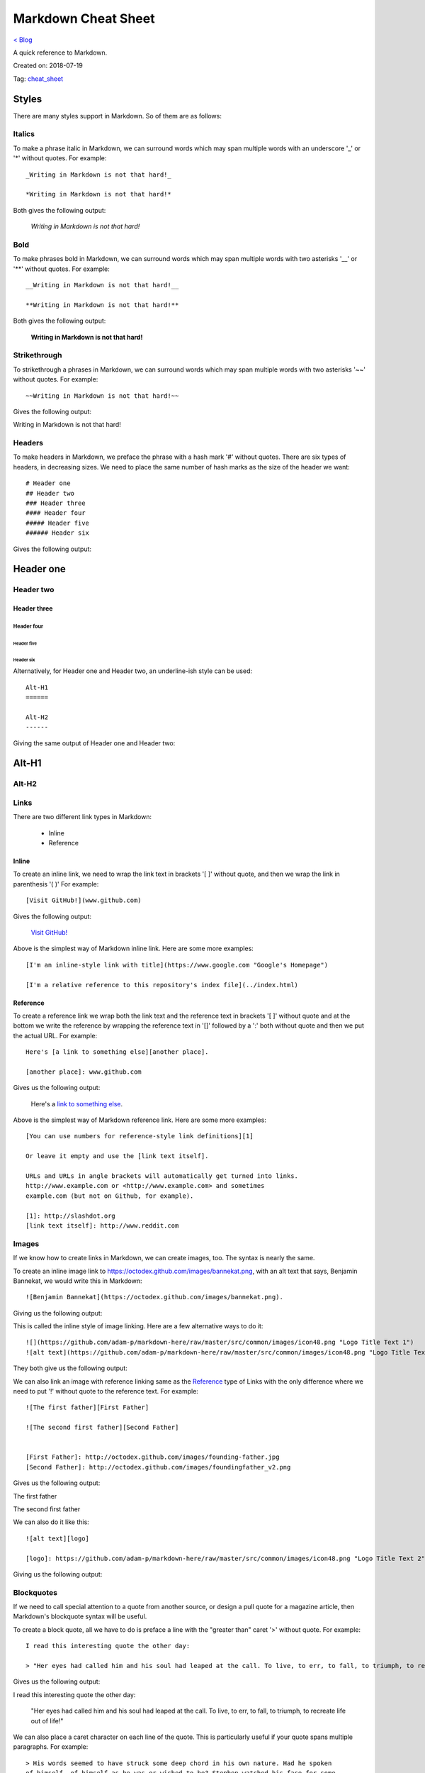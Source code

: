 Markdown Cheat Sheet
====================
`< Blog <../blog.html>`_

A quick reference to Markdown.

Created on: 2018-07-19

Tag: `cheat_sheet <blogs/tag_cheat_sheet.html>`_

Styles
------
There are many styles support in Markdown. So of them are as follows:

Italics
```````
To make a phrase italic in Markdown, we can surround words which may span multiple words with an underscore '_' or '*' without quotes. For example::

    _Writing in Markdown is not that hard!_

    *Writing in Markdown is not that hard!*

Both gives the following output:

    *Writing in Markdown is not that hard!*

Bold
````
To make phrases bold in Markdown, we can surround words which may span multiple words with two asterisks '__' or '**' without quotes. For example::

    __Writing in Markdown is not that hard!__

    **Writing in Markdown is not that hard!**

Both gives the following output:

    **Writing in Markdown is not that hard!**


Strikethrough
`````````````
To strikethrough a phrases in Markdown, we can surround words which may span multiple words with two asterisks '~~' without quotes. For example::

    ~~Writing in Markdown is not that hard!~~

Gives the following output:

.. container:: strike

     Writing in Markdown is not that hard!

.. pulled this trick following this Stack Overflow `answer <https://stackoverflow.com/a/14295112>`_


Headers
````````
To make headers in Markdown, we preface the phrase with a hash mark '#' without quotes. There are six types of headers, in decreasing sizes. We need to place the same number of hash marks as the size of the header we want::

    # Header one
    ## Header two
    ### Header three
    #### Header four
    ##### Header five
    ###### Header six

Gives the following output:

Header one
----------

Header two
``````````

Header three
''''''''''''

Header four
...........

Header five
~~~~~~~~~~~

Header six
**********


Alternatively, for Header one and Header two, an underline-ish style can be used::

    Alt-H1
    ======

    Alt-H2
    ------

Giving the same output of Header one and Header two:

Alt-H1
------

Alt-H2
``````


Links
`````
There are two different link types in Markdown:

 - Inline
 - Reference

Inline
''''''
To create an inline link, we need to wrap the link text in brackets '[ ]' without quote, and then we wrap the link in parenthesis '( )' For example::

    [Visit GitHub!](www.github.com)

Gives the following output:

    `Visit GitHub! <www.github.com>`_

Above is the simplest way of Markdown inline link. Here are some more examples::

    [I'm an inline-style link with title](https://www.google.com "Google's Homepage")

    [I'm a relative reference to this repository's index file](../index.html)

Reference
'''''''''
To create a reference link we wrap both the link text and the reference text in brackets '[ ]' without quote and at the bottom we write the reference by wrapping the reference text in '[]' followed by a ':' both without quote and then we put the actual URL. For example::

    Here's [a link to something else][another place].

    [another place]: www.github.com

Gives us the following output:

    Here's a `link to something else`_.

    .. _link to something else: www.github.com

Above is the simplest way of Markdown reference link. Here are some more examples::


    [You can use numbers for reference-style link definitions][1]

    Or leave it empty and use the [link text itself].

    URLs and URLs in angle brackets will automatically get turned into links.
    http://www.example.com or <http://www.example.com> and sometimes
    example.com (but not on Github, for example).

    [1]: http://slashdot.org
    [link text itself]: http://www.reddit.com


Images
``````
If we know how to create links in Markdown, we can create images, too. The syntax is nearly the same.

To create an inline image link to https://octodex.github.com/images/bannekat.png, with an alt text that says, Benjamin Bannekat, we would write this in Markdown::

    ![Benjamin Bannekat](https://octodex.github.com/images/bannekat.png).


Giving us the following output:


.. image:: https://octodex.github.com/images/bannekat.png
   :alt: Benjamin Bannekat
   :align: center


This is called the inline style of image linking. Here are a few alternative ways to do it::

    ![](https://github.com/adam-p/markdown-here/raw/master/src/common/images/icon48.png "Logo Title Text 1")
    ![alt text](https://github.com/adam-p/markdown-here/raw/master/src/common/images/icon48.png "Logo Title Text 1")

They both give us the following output:

.. image:: https://github.com/adam-p/markdown-here/raw/master/src/common/images/icon48.png
   :alt: Logo Title Text 1
   :align: center


We can also link an image with reference linking same as the `Reference`_ type of Links with the only difference where we need to put '!' without quote to the reference text. For example::

    ![The first father][First Father]

    ![The second first father][Second Father]


    [First Father]: http://octodex.github.com/images/founding-father.jpg
    [Second Father]: http://octodex.github.com/images/foundingfather_v2.png


Gives us the following output:

The first father |First Father|

The second first father |Second Father|

.. |First Father| image:: http://octodex.github.com/images/founding-father.jpg
                  :alt: First Father
                  :align: middle
.. |Second Father| image:: http://octodex.github.com/images/foundingfather_v2.png
                   :alt: Second Father
                   :align: middle

We can also do it like this::

    ![alt text][logo]

    [logo]: https://github.com/adam-p/markdown-here/raw/master/src/common/images/icon48.png "Logo Title Text 2"

Giving us the following output:

.. image:: https://github.com/adam-p/markdown-here/raw/master/src/common/images/icon48.png
   :alt: Logo Title Text 2
   :align: center

Blockquotes
```````````
If we need to call special attention to a quote from another source, or design a pull quote for a magazine article, then Markdown's blockquote syntax will be useful.

To create a block quote, all we have to do is preface a line with the "greater than" caret '>' without quote. For example::

    I read this interesting quote the other day:

    > "Her eyes had called him and his soul had leaped at the call. To live, to err, to fall, to triumph, to recreate life out of life!"

Gives us the following output:

I read this interesting quote the other day:

  "Her eyes had called him and his soul had leaped at the call. To live, to err, to fall, to triumph, to recreate life out of life!"


We can also place a caret character on each line of the quote. This is particularly useful if your quote spans multiple paragraphs. For example::

    > His words seemed to have struck some deep chord in his own nature. Had he spoken
    of himself, of himself as he was or wished to be? Stephen watched his face for some
    moments in silence. A cold sadness was there. He had spoken of himself, of his own
    loneliness which he feared.
    >
    > — Of whom are you speaking? Stephen asked at length.
    >
    > Cranly did not answer.

Gives us the following output:

  His words seemed to have struck some deep chord in his own nature. Had he spoken
  of himself, of himself as he was or wished to be? Stephen watched his face for some
  moments in silence. A cold sadness was there. He had spoken of himself, of his own
  loneliness which he feared.

  \- Of whom are you speaking? Stephen asked at length.

  Cranly did not answer.



Lists
`````
There are two types of lists in the known universe: unordered and ordered. That's a fancy way of saying that there are lists with bullet points, and lists with numbers.

Unordered
'''''''''
To create an unordered list, we'll want to preface each item in the list with an asterisk '*' or '-' or '+' without quote, one item par line. For example, a grocery list in Markdown might look like this::

    * Milk
    * Eggs
    * Salmon
    * Butter

Giving the output:

* Milk
* Eggs
* Salmon
* Butter

Occasionally, you might find the need to make a list with more depth, or, to nest one list within another. For example::

    * Tintin
     * A reporter
     * Has poofy orange hair
     * Friends with the world's most awesome dog
    * Haddock
     * A sea captain
     * Has a fantastic beard
     * Loves whiskey
       * Possibly also scotch?

Gives us the following output:

* Tintin

 * A reporter
 * Has poofy orange hair
 * Friends with the world's most awesome dog

* Haddock

 * A sea captain
 * Has a fantastic beard
 * Loves whiskey

    * Possibly also scotch?

Ordered
'''''''
An ordered list is prefaced with numbers, instead of asterisks. Take a look at this recipe:

1. Crack three eggs over a bowl
2. Pour a gallon of milk into the bowl
3. Rub the salmon vigorously with butter
4. Drop the salmon into the egg-milk bowl

To write that in Markdown, you'd do this::

    1. Crack three eggs over a bowl
    2. Pour a gallon of milk into the bowl
    3. Rub the salmon vigorously with butter
    4. Drop the salmon into the egg-milk bowl

We can also make unordered list under ordered list and vice-versa.


Paragraphs
``````````
Markdown has several ways of formatting paragraphs. If we forcefully insert a new line for each line, we would end up having a paragraph for each line. For example::

    Do I contradict myself?

    Very well then I contradict myself,

    (I am large, I contain multitudes.)

Would result in:

Do I contradict myself?

Very well then I contradict myself,

(I am large, I contain multitudes.)

This is called a  hard break; where we can have soft break but giving two space '  ' without quote at the end of each line. For example::

    Do I contradict myself?
    Very well then I contradict myself,
    (I am large, I contain multitudes.)

Which will be rendered as

Do I contradict myself?

Very well then I contradict myself,

(I am large, I contain multitudes.)

Without the line break or two spaces, Markdown will consider all three line as one.::

    Do I contradict myself?
    Very well then I contradict myself,
    (I am large, I contain multitudes.)

Giving:

Do I contradict myself?
Very well then I contradict myself,
(I am large, I contain multitudes.)



.. note:: markdown-here Markdown Cheatsheet: Code and Syntax Highlighting, Tables, Inline HTML, Horizontal Rule, Line Breaks, YouTube Videos


Markdown on different website
-----------------------------
Many website supports markdown or somewhat modified versions of markdown. I am listing a few bellow.

Facebook
````````
It would seem as of Sept 11, 2019; Markdown is not supported in Facebook Post but it supports in Facebook Messenger. Messenger markdown support:

- `Bold`_ with `*text*`
- `Italics`_ with `_text_`
- `Strikethrough`_ with `~text~`
- `Monospace` with `\`text\``
- `Codeblock` with::

    ```
    text
    ````
- `LaTeX typesetting` with `\\(text\\)`

source: https://www.facebook.com/help/147348452522644


Workplace
`````````
`Workplace by Facebook <https://www.facebook.com/workplace>`_ (sort of Facebook for organization) supports Markdown on both Messenger and Post.

- Bold with `**text**`
- Italics with `*text*`
- List with  `- item`
- Link with `[title](https://facebook.com)`
- Numbered list with `1. first item`
- Quote with `> quote`
- H1 with `# Heading`
- H2 with `## Heading`
- Inline code with `code`

source: https://www.facebook.com/help/work/541260132750354


.. GitHub
.. ``````
.. GitLab
.. ``````


More Resources
--------------
- `Markdown Example Wikipedia <http://en.wikipedia.org/wiki/Markdown#Example>`_
- http://spec.commonmark.org/dingus/
- http://johnmacfarlane.net/babelmark2/faq.html
- http://idratherbewriting.com/2013/06/04/exploring-markdown-in-collaborative-authoring-to-publishing-workflows/
- https://www.markdownguide.org

Source
------
 - `Markdown Tutorial <https://www.markdowntutorial.com>`_
 - `markdown-here Markdown Cheatsheet <https://github.com/adam-p/markdown-here/wiki/Markdown-Cheatsheet>`_
